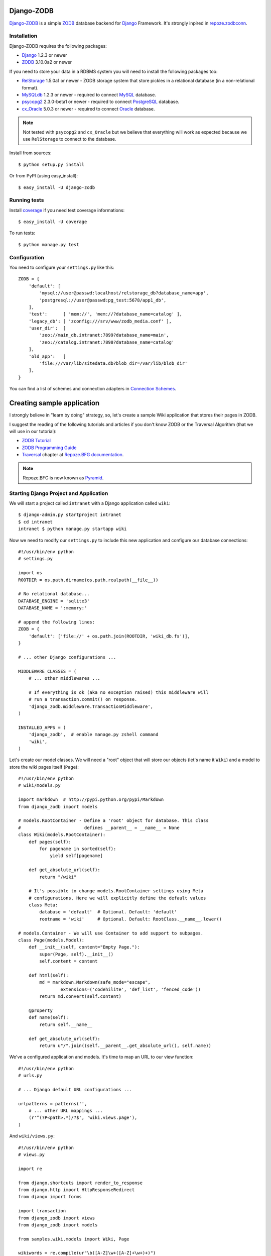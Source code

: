 Django-ZODB
===========

`Django-ZODB`_ is a simple `ZODB`_ database backend for `Django`_ Framework.
It's strongly inpired in `repoze.zodbconn`_.

Installation
------------

Django-ZODB requires the following packages:

* `Django`_ 1.2.3 or newer
* `ZODB`_ 3.10.0a2 or newer

If you need to store your data in a RDBMS system you will need to install the
following packages too:

* `RelStorage`_ 1.5.0a1 or newer - ZODB storage system that store pickles in a
  relational database (in a non-relational format).
* `MySQLdb`_ 1.2.3 or newer - required to connect `MySQL`_ database.
* `psycopg2`_ 2.3.0-beta1 or newer - required to connect `PostgreSQL`_ database.
* `cx_Oracle`_ 5.0.3 or newer - required to connect `Oracle`_ database.

.. Note:: Not tested with ``psycopg2`` and ``cx_Oracle`` but we believe that
   everything will work as expected because we use ``RelStorage`` to connect to
   the database.

Install from sources::

    $ python setup.py install

Or from PyPI (using easy_install)::

    $ easy_install -U django-zodb

Running tests
-------------

Install coverage_ if you need test coverage informations::

    $ easy_install -U coverage

To run tests::

    $ python manage.py test

Configuration
-------------

You need to configure your ``settings.py`` like this::

    ZODB = {
        'default': [
            'mysql://user@passwd:localhost/relstorage_db?database_name=app',
            'postgresql://user@passwd:pg_test:5678/app1_db',
        ],
        'test':      [ 'mem://', 'mem://?database_name=catalog' ],
        'legacy_db': [ 'zconfig:///srv/www/zodb_media.conf' ],
        'user_dir':  [
            'zeo://main_db.intranet:7899?database_name=main',
            'zeo://catalog.intranet:7898?database_name=catalog'
        ],
        'old_app':   [
            'file:///var/lib/sitedata.db?blob_dir=/var/lib/blob_dir'
        ],
    }

You can find a list of schemes and connection adapters in `Connection Schemes`_.

Creating sample application
===========================

I strongly believe in "learn by doing" strategy, so, let's create a sample
Wiki application that stores their pages in ZODB.

I suggest the reading of the following tutorials and articles if you don't know
ZODB or the Traversal Algorithm (that we will use in our tutorial):

* `ZODB Tutorial`_
* `ZODB Programming Guide`_
* `Traversal`_ chapter at `Repoze.BFG documentation`_.

.. Note:: Repoze.BFG is now known as `Pyramid`_.

Starting Django Project and Application
---------------------------------------

We will start a project called ``intranet`` with a Django application called
``wiki``::

    $ django-admin.py startproject intranet
    $ cd intranet
    intranet $ python manage.py startapp wiki

Now we need to modify our ``settings.py`` to include this new application and
configure our database connections::

    #!/usr/bin/env python
    # settings.py

    import os
    ROOTDIR = os.path.dirname(os.path.realpath(__file__))

    # No relational database...
    DATABASE_ENGINE = 'sqlite3'
    DATABASE_NAME = ':memory:'

    # append the following lines:
    ZODB = {
        'default': ['file://' + os.path.join(ROOTDIR, 'wiki_db.fs')],
    }

    # ... other Django configurations ...

    MIDDLEWARE_CLASSES = (
        # ... other middlewares ...

        # If everything is ok (aka no exception raised) this middleware will
        # run a transaction.commit() on response.
        'django_zodb.middleware.TransactionMiddleware',
    )

    INSTALLED_APPS = (
        'django_zodb',  # enable manage.py zshell command
        'wiki',
    )

Let's create our model classes. We will need a "root" object that will store our
objects (let's name it ``Wiki``) and a model to store the wiki pages itself
(``Page``)::

    #!/usr/bin/env python
    # wiki/models.py

    import markdown  # http://pypi.python.org/pypi/Markdown
    from django_zodb import models

    # models.RootContainer - Define a 'root' object for database. This class
    #                        defines __parent__ = __name__ = None
    class Wiki(models.RootContainer):
        def pages(self):
            for pagename in sorted(self):
                yield self[pagename]

        def get_absolute_url(self):
            return "/wiki"

        # It's possible to change models.RootContainer settings using Meta
        # configurations. Here we will explicitly define the default values
        class Meta:
            database = 'default'  # Optional. Default: 'default'
            rootname = 'wiki'     # Optional. Default: RootClass.__name__.lower()

    # models.Container - We will use Container to add support to subpages.
    class Page(models.Model):
        def __init__(self, content="Empty Page."):
            super(Page, self).__init__()
            self.content = content

        def html(self):
            md = markdown.Markdown(safe_mode="escape",
                    extensions=('codehilite', 'def_list', 'fenced_code'))
            return md.convert(self.content)

        @property
        def name(self):
            return self.__name__

        def get_absolute_url(self):
            return u"/".join((self.__parent__.get_absolute_url(), self.name))

We've a configured application and models. It's time to map an URL to our view
function::

    #!/usr/bin/env python
    # urls.py

    # ... Django default URL configurations ...

    urlpatterns = patterns('',
        # ... other URL mappings ...
        (r'^(?P<path>.*)/?$', 'wiki.views.page'),
    )

And ``wiki/views.py``::

    #!/usr/bin/env python
    # views.py

    import re

    from django.shortcuts import render_to_response
    from django.http import HttpResponseRedirect
    from django import forms

    import transaction
    from django_zodb import views
    from django_zodb import models

    from samples.wiki.models import Wiki, Page

    wikiwords = re.compile(ur"\b([A-Z]\w+([A-Z]+\w+)+)")


    class PageEditForm(forms.Form):
        content = forms.CharField(widget=forms.Textarea)


    class WikiView(views.View):
        def __index__(self, request, context, root, subpath, traversed):
            return HttpResponseRedirect("FrontPage")

        def add(self, request, context, root, subpath, traversed):
            try:
                name = subpath[0]
            except IndexError:
                return HttpResponseRedirect("/")

            if request.method == "POST":
                form = PageEditForm(request.POST)
                if form.is_valid():
                    page = Page(form.cleaned_data['content'])
                    root[name] = page
                    return HttpResponseRedirect(page.get_absolute_url())
            else:
                form = PageEditForm()

            page_data = {
                'name': name,
                'cancel_link': "javascript:history.go(-1)",
                'form': form,
            }
            return render_to_response("edit.html", page_data)
    views.registry.register(model=Wiki, view=WikiView())


    class PageView(views.View):
        def __index__(self, request, context, root, subpath, traversed):
            content = context.html()

            def check(match):
                word = match.group(1)
                if word in root:
                    page = root[word]
                    view_url = page.get_absolute_url()
                    return '<a href="%s">%s</a>' % (view_url, word)
                else:
                    add_url = models.model_path(root, "", "add", word)
                    return '<a href="%s">%s</a>' % (add_url, word)

            content = wikiwords.sub(check, content)

            page_data = {
                'context': context,
                'content': content,
                'edit_link': context.get_absolute_url() + "/edit",
                'root': root,
            }
            return render_to_response("page.html", page_data)

        def edit(self, request, context, root, subpath, traversed):
            context_path = models.model_path(context)

            if request.method == "POST":
                form = PageEditForm(request.POST)
                if form.is_valid():
                    context.content = form.cleaned_data['content']
                    return HttpResponseRedirect(context_path)
            else:
                form = PageEditForm(initial={'content': context.content})

            page_data = {
                'name': context.name,
                'context': context,
                'cancel_link': context_path,
                'form': form,
            }
            return render_to_response("edit.html", page_data)
    views.registry.register(model=Page, view=PageView())


    def create_frontpage(root):
        frontpage = Page()
        root["FrontPage"] = frontpage
        return root

    def page(request, path):
        root = models.get_root(Wiki, setup=create_frontpage)
        return views.get_response_or_404(request, root=root, path=path)


Traversal
---------

From `Repoze.BFG documentation`_:

    Traversal is a context finding mechanism. It is the act of finding a context
    and a view name by walking over an object graph, starting from a root
    object, using a request object as a source of path information.

Django-ZODB implements the traversal algorithm in function
``django_zodb.views.traverse()`` that receive two arguments:

* ``root`` - an instance of Root model.
* ``path`` - a string with the path to be traversed.

And return a ``views.TraverseResult`` object with the following attributes:

* ``context`` - model object found by traversal.
* ``method_name`` - a method name if exists.
* ``subpath`` - aditional path arguments.
* ``traversed`` - path elements 'traversed'.
* ``root`` - root object.

We've created some shortcuts functions to interpret these results:

* ``get_response(request, root, path) -> HttpResponse``
* ``get_response_or_404(request, root, path) -> HttpResponse or Http404``

These functions will traverse the model tree and call a registered view function
that handle the context model object found. For example::

    def handle_page_objects(request, result):
        # result is a TraverseResult object.
        # result.context is a Page object found by traverse
        return render_to_response(...)

    # Register handle_page_objects function to handle Page objects:
    views.registry.register(model=Page, view=handle_page_objects)

You can register a ``views.View()`` instance to handle model objects::

    class PageView(views.View):
        # This is the 'default' handle (no method_name)
        def __index__(self, request, context, root, subpath, traversed):
            # ... context is a Page object ...
            return render_to_response(...)

        # called when method_name == "edit"
        def edit(self, request, context, root, subpath, traversed):
            # ... context is a Page object ...
            return render_to_response(...)

    # Register a PageView *instance* to handle Page objects
    views.registry.register(model=Page, view=PageView())


.. Connection Schemes:

Connection Schemes
------------------

You can specify a ZODB connection using a URI. This URI is composed of the
following arguments::

    scheme://username:password@host:port/path?arg1=foo&arg2=bar#fraction

Depending on the chosen scheme some of these arguments are required and
others optional.

Database and Connection settings
~~~~~~~~~~~~~~~~~~~~~~~~~~~~~~~~

Arguments related to database connection settings. These arguments are optional
and must be passed as query argument in URI (eg. ``?database_name=db&...``).

* ``database_name`` - ``str`` - database name used by ZODB.
* ``connection_cache_size`` - ``int`` - size (in bytes) of database cache.
* ``connection_pool_size`` - ``int`` - size of connection pool.

These arguments are passed to ``ZODB.DB.DB()`` constructor.

Memory Storage ``mem:`` (``ZODB.MappingStorage``)
~~~~~~~~~~~~~~~~~~~~~~~~~~~~~~~~~~~~~~~~~~~~~~~~~

Returns an in-memory storage. It's basically a Python ``dict()`` object.

Valid URIs::

    mem
    mem:
    mem://
    mem?database_name=memory

Optional Arguments
''''''''''''''''''

* See `Demo storage argument`_.
* See `Blob storage arguments`_.

File Storage ``file:`` (``ZODB.FileStorage``)
~~~~~~~~~~~~~~~~~~~~~~~~~~~~~~~~~~~~~~~~~~~~~

Returns a database stored in a file. You need to specify an absolute path to the
database file.

Valid URIs::

    file:///tmp/Data.fs
    file:///tmp/main.db?database_name=file

Invalid URIs::

    file://subdir/Data.fs

Required Arguments
''''''''''''''''''

* ``path`` - ``str`` - absolute path to file where database will be stored.

Optional Arguments
''''''''''''''''''

* ``create`` - ``bool`` - create database file if does not exist. Default:
  ``create=True``.
* ``read_only`` - ``bool`` - open storage only for reading. Default:
  ``read_only=False``.
* ``quota`` - ``int`` - storage quota. Default: disabled (``quota=None``).
* See `Demo storage argument`_.
* See `Blob storage arguments`_.

``zconfig:`` (``ZODB.DB.DB``)
~~~~~~~~~~~~~~~~~~~~~~~~~~~~~

Returns database (or databases) specified in ZCML configuration file.

.. Note:: This scheme has some small differences with other schemes because it
   returns a DB object instead of a Storage. It's a problem only in cases where
   you are creating the connection 'by hand' instead of use a higher level API.

URIs Examples::

    zconfig:///my/app/zodb_config.zcml
    zconfig:///my/app/zodb_config.zcml#main

Required Arguments
''''''''''''''''''

* ``path`` (``str``) - absolute path to file where database will be stored.

Optional Arguments (and default values)
'''''''''''''''''''''''''''''''''''''''

* ``#fragment=''`` (``str``) - Get only an specific database. By default
  (``''``) get only the first database specified in configuration file. We
  don't use a query argument (``&arg=...``) to specify database name to
  keep compatibility with `repoze.zodbconn`_.

``zeo:`` (``ZEO.ClientStorage.ClientStorage``)
~~~~~~~~~~~~~~~~~~~~~~~~~~~~~~~~~~~~~~~~~~~~~~

Returns a connection to a ZEO server.

TODO


``mysql:`` (``RelStorage``)
~~~~~~~~~~~~~~~~~~~~~~~~~~~

Returns a database stored in a MySQL relational server. This scheme uses
`RelStorage`_ to establish connection with database server.

URIs Examples::

    mysql://user:password@host:3306?compress=true#mysql_db_name
    mysql:///tmp/mysql.sock#local_database
    mysql://localhost#database

Arguments
'''''''''

* See `Relational storage arguments`_.

``postgresql`` (``RelStorage``)
~~~~~~~~~~~~~~~~~~~~~~~~~~~~~~~

Returns a database stored in a PostgreSQL relational server. This scheme uses
`RelStorage`_ to establish connection with database server.

URIs Examples::

    postgresql://user:password@host:5432#mysql_db_name

Arguments
'''''''''

* See `Relational storage arguments`_.

.. _`Demo storage argument`:

Demo storage argument
~~~~~~~~~~~~~~~~~~~~~

* ``demostorage`` (``bool``) - Enable the ZODB's demo storage wrapper.

.. _`Blob storage arguments`:

Blob storage arguments
~~~~~~~~~~~~~~~~~~~~~~

* ``blob_dir`` (``str``) - Directory where blob objects will be stored.

.. _`Relational storage arguments`:

Relational storage arguments
~~~~~~~~~~~~~~~~~~~~~~~~~~~~

Django-ZODB uses `Relstorage`_ to connect to RDBMS and we preserve the same
arguments used by RelStorage. The only difference between RelStorage`s arguments and Django-ZODB arguments is that we use "``_``" (underline) instead of "``-``" (dash). For example: the RelStorage's argument "``shared-blob-dir``" becomes "``shared_blob_dir``".

Contributing
------------

Hi, I'm accepting all kind of collaborations to this project. You can open issues in our issue tracker, send me a patch, an e-mail message with your questions, etc.

All kind of collaboration will be welcome.

TODO
----

* Review my 'engrish' in documentation
* Create a new Website
* Release 0.2 version (and announce)
* Test Relstorage connections with Oracle and PostgreSQL
* Create more manage.py commands for ZODB management
* Create a Django-ORM layer (wow!)
* Evaluate some fulltext-search, catalog, etc integrations
* Fix performance issues (?)
* ... and fix (tons of) bugs! :D

.. _Django-ZODB: http://triveos.github.com/django-zodb/
.. _ZODB: http://pypi.python.org/pypi/ZODB3
.. _Django: http://www.djangoproject.com/
.. _RelStorage: http://pypi.python.org/pypi/RelStorage/
.. _MySQLdb: http://pypi.python.org/pypi/MySQL-python/
.. _MySQL: http://www.mysql.com/
.. _psycopg2: http://pypi.python.org/pypi/psycopg2/
.. _PostgreSQL: http://www.postgresql.org/
.. _cx_Oracle: http://pypi.python.org/pypi/cx_Oracle/
.. _Oracle: http://www.oracle.com/
.. _coverage: http://pypi.python.org/pypi/coverage/
.. _repoze.zodbconn: http://docs.repoze.org/zodbconn/
.. _ZODB Tutorial: http://www.zodb.org/documentation/tutorial.html
.. _ZODB programming guide: http://www.zodb.org/documentation/guide/index.html
.. _Traversal: http://docs.repoze.org/bfg/current/narr/traversal.html
.. _Repoze.BFG documentation: http://docs.repoze.org/bfg/1.3/
.. _Pyramid: http://docs.pylonshq.com/pyramid/dev/